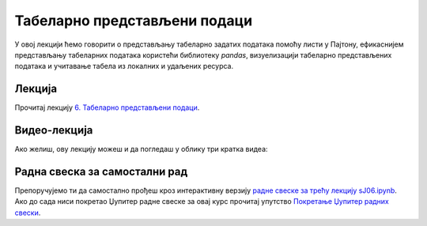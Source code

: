 Табеларно представљени подаци
:::::::::::::::::::::::::::::::::::::::::::::::

У овој лекцији ћемо говорити о
представљању табеларно задатих података помоћу листи у Пајтону,
ефикаснијем представљању табеларних података користећи библиотеку *pandas*,
визуелизацији табеларно представљених података и
учитавање табела из локалних и удаљених ресурса.

Лекција
''''''''

Прочитај лекцију
`6. Табеларно представљени подаци <https://petlja.org/biblioteka/r/lekcije/analiza-podataka/tabelarno-predstavljeni-podaci>`_.

Видео-лекција
''''''''''''''

Ако желиш, ову лекцију можеш и да погледаш у облику три кратка видеа:

.. ytpopup:: sQZiY07ljlE
   :width: 735
   :height: 415
   :align: center

.. ytpopup:: NX503RQFR4I
   :width: 735
   :height: 415
   :align: center

.. ytpopup:: zHw9q6VpPlE
   :width: 735
   :height: 415
   :align: center


Радна свеска за самостални рад
''''''''''''''''''''''''''''''''

Препоручујемо ти да самостално прођеш кроз интерактивну верзију
`радне свеске за трећу лекцију sJ06.ipynb <sJ06.ipynb>`_.
Ако до сада ниси покретао Џупитер радне свеске за овај курс прочитај упутство
`Покретање Џупитер радних свески <https://petlja.org/biblioteka/r/lekcije/analiza-podataka/uputstvo>`_.

